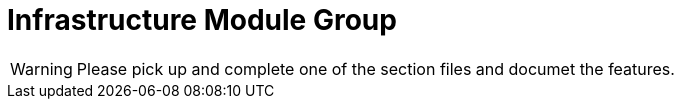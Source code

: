 = Infrastructure Module Group

WARNING: Please pick up and complete one of the section files and documet the features.

// include::accountnumberformat.adoc[leveloffset=+1]

// include::bulkimport.adoc[leveloffset=+1]

// include::businessdate.adoc[leveloffset=+1]

// include::cache.adoc[leveloffset=+1]

// include::campaigns.adoc[leveloffset=+1]

// include::codes.adoc[leveloffset=+1]

// include::configuration.adoc[leveloffset=+1]

// include::core.adoc[leveloffset=+1]

// include::creditbureau.adoc[leveloffset=+1]

// include::dataqueries.adoc[leveloffset=+1]

// include::documentmanagement.adoc[leveloffset=+1]

// include::entityaccess.adoc[leveloffset=+1]

// include::event.adoc[leveloffset=+1]

// include::gcm.adoc[leveloffset=+1]

// include::hooks.adoc[leveloffset=+1]

// include::instancemode.adoc[leveloffset=+1]

// include::jobs.adoc[leveloffset=+1]

// include::report.adoc[leveloffset=+1]

// include::reportmailingjob.adoc[leveloffset=+1]

// include::s3.adoc[leveloffset=+1]

// include::security.adoc[leveloffset=+1]

// include::sms.adoc[leveloffset=+1]

// include::springbatch.adoc[leveloffset=+1]

// include::survey.adoc[leveloffset=+1]

